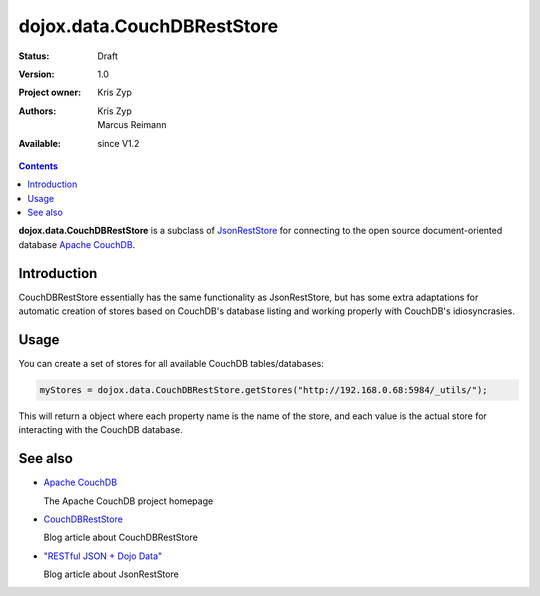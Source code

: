 .. _dojox/data/CouchDBRestStore:

dojox.data.CouchDBRestStore
===========================

:Status: Draft
:Version: 1.0
:Project owner: Kris Zyp
:Authors: Kris Zyp, Marcus Reimann
:Available: since V1.2

.. contents::
    :depth: 3

**dojox.data.CouchDBRestStore** is a subclass of `JsonRestStore <dojo/data/JsonRestStore>`_ for connecting to the open source document-oriented database `Apache CouchDB <http://couchdb.apache.org/>`_.


============
Introduction
============

CouchDBRestStore essentially has the same functionality as JsonRestStore, but has some extra adaptations for automatic creation of stores based on CouchDB's database listing and working properly with CouchDB's idiosyncrasies.


=====
Usage
=====

You can create a set of stores for all available CouchDB tables/databases:

.. code-block :: javascript

 myStores = dojox.data.CouchDBRestStore.getStores("http://192.168.0.68:5984/_utils/");

This will return a object where each property name is the name of the store, and each value is the actual store for interacting with the CouchDB database.


========
See also
========

* `Apache CouchDB <http://couchdb.apache.org/>`_  

  The Apache CouchDB project homepage

* `CouchDBRestStore <http://www.sitepen.com/blog/2008/09/26/couchdbreststore/>`_

  Blog article about CouchDBRestStore

* `"RESTful JSON + Dojo Data" <http://www.sitepen.com/blog/2008/06/13/restful-json-dojo-data/>`_

  Blog article about JsonRestStore
